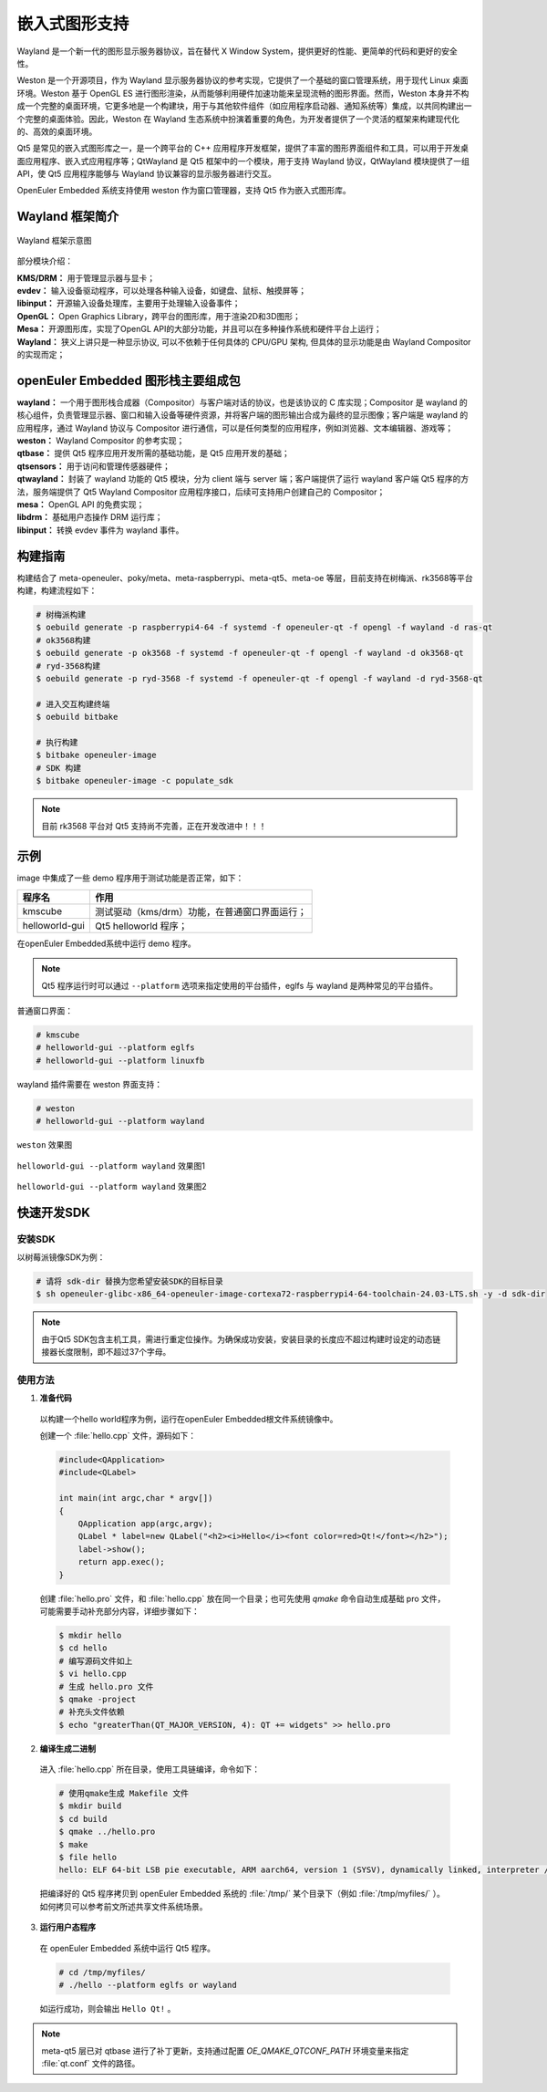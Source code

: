 .. _qt5_wayland:

==================
嵌入式图形支持
==================

Wayland 是一个新一代的图形显示服务器协议，旨在替代 X Window System，提供更好的性能、更简单的代码和更好的安全性。

Weston 是一个开源项目，作为 Wayland 显示服务器协议的参考实现，它提供了一个基础的窗口管理系统，用于现代 Linux 桌面环境。Weston 基于 OpenGL ES 进行图形渲染，从而能够利用硬件加速功能来呈现流畅的图形界面。然而，Weston 本身并不构成一个完整的桌面环境，它更多地是一个构建块，用于与其他软件组件（如应用程序启动器、通知系统等）集成，以共同构建出一个完整的桌面体验。因此，Weston 在 Wayland 生态系统中扮演着重要的角色，为开发者提供了一个灵活的框架来构建现代化的、高效的桌面环境。

Qt5 是常见的嵌入式图形库之一，是一个跨平台的 C++ 应用程序开发框架，提供了丰富的图形界面组件和工具，可以用于开发桌面应用程序、嵌入式应用程序等；QtWayland 是 Qt5 框架中的一个模块，用于支持 Wayland 协议，QtWayland 模块提供了一组 API，使 Qt5 应用程序能够与 Wayland 协议兼容的显示服务器进行交互。

OpenEuler Embedded 系统支持使用 weston 作为窗口管理器，支持 Qt5 作为嵌入式图形库。


Wayland 框架简介
=========================


.. figure:: ../../image/qt/wayland_frame.png
    :align: center

    Wayland 框架示意图


部分模块介绍：

| **KMS/DRM：** 用于管理显示器与显卡；
| **evdev：** 输入设备驱动程序，可以处理各种输入设备，如键盘、鼠标、触摸屏等；
| **libinput：** 开源输入设备处理库，主要用于处理输入设备事件；
| **OpenGL：** Open Graphics Library，跨平台的图形库，用于渲染2D和3D图形；
| **Mesa：** 开源图形库，实现了OpenGL API的大部分功能，并且可以在多种操作系统和硬件平台上运行；
| **Wayland：** 狭义上讲只是一种显示协议, 可以不依赖于任何具体的 CPU/GPU 架构, 但具体的显示功能是由 Wayland Compositor 的实现而定；


openEuler Embedded 图形栈主要组成包
=====================================

| **wayland：** 一个用于图形栈合成器（Compositor）与客户端对话的协议，也是该协议的 C 库实现；Compositor 是 wayland 的核心组件，负责管理显示器、窗口和输入设备等硬件资源，并将客户端的图形输出合成为最终的显示图像；客户端是 wayland 的应用程序，通过 Wayland 协议与 Compositor 进行通信，可以是任何类型的应用程序，例如浏览器、文本编辑器、游戏等；
| **weston：** Wayland Compositor 的参考实现；
| **qtbase：** 提供 Qt5 程序应用开发所需的基础功能，是 Qt5 应用开发的基础；
| **qtsensors：** 用于访问和管理传感器硬件；
| **qtwayland：** 封装了 wayland 功能的 Qt5 模块，分为 client 端与 server 端；客户端提供了运行 wayland 客户端 Qt5 程序的方法，服务端提供了 Qt5 Wayland Compositor 应用程序接口，后续可支持用户创建自己的 Compositor；
| **mesa：** OpenGL API 的免费实现；
| **libdrm：** 基础用户态操作 DRM 运行库；
| **libinput：** 转换 evdev 事件为 wayland 事件。


构建指南
=================

构建结合了 meta-openeuler、poky/meta、meta-raspberrypi、meta-qt5、meta-oe 等层，目前支持在树梅派、rk3568等平台构建，构建流程如下：

.. code-block:: console

    # 树梅派构建
    $ oebuild generate -p raspberrypi4-64 -f systemd -f openeuler-qt -f opengl -f wayland -d ras-qt
    # ok3568构建
    $ oebuild generate -p ok3568 -f systemd -f openeuler-qt -f opengl -f wayland -d ok3568-qt
    # ryd-3568构建
    $ oebuild generate -p ryd-3568 -f systemd -f openeuler-qt -f opengl -f wayland -d ryd-3568-qt

    # 进入交互构建终端
    $ oebuild bitbake

    # 执行构建
    $ bitbake openeuler-image
    # SDK 构建
    $ bitbake openeuler-image -c populate_sdk


.. note:: 

    目前 rk3568 平台对 Qt5 支持尚不完善，正在开发改进中！！！


示例
================

image 中集成了一些 demo 程序用于测试功能是否正常，如下：

==================== ===============================================================
程序名                  作用   
==================== ===============================================================
kmscube                测试驱动（kms/drm）功能，在普通窗口界面运行；
helloworld-gui         Qt5 helloworld 程序；
==================== ===============================================================

在openEuler Embedded系统中运行 demo 程序。

.. note:: 

    Qt5 程序运行时可以通过 ``--platform`` 选项来指定使用的平台插件，eglfs 与 wayland 是两种常见的平台插件。


普通窗口界面： 

.. code-block:: console

    # kmscube
    # helloworld-gui --platform eglfs
    # helloworld-gui --platform linuxfb


wayland 插件需要在 weston 界面支持：

.. code-block:: console

    # weston
    # helloworld-gui --platform wayland


.. figure:: ../../image/qt/weston.png
    :align: center

    ``weston`` 效果图


.. figure:: ../../image/qt/helloworld-gui_1.png
    :align: center

    ``helloworld-gui --platform wayland`` 效果图1


.. figure:: ../../image/qt/helloworld-gui_2.png
    :align: center

    ``helloworld-gui --platform wayland`` 效果图2


快速开发SDK
====================

安装SDK
---------------

以树莓派镜像SDK为例：

.. code-block:: console

    # 请将 sdk-dir 替换为您希望安装SDK的目标目录
    $ sh openeuler-glibc-x86_64-openeuler-image-cortexa72-raspberrypi4-64-toolchain-24.03-LTS.sh -y -d sdk-dir

.. note::

    由于Qt5 SDK包含主机工具，需进行重定位操作。为确保成功安装，安装目录的长度应不超过构建时设定的动态链接器长度限制，即不超过37个字母。


使用方法
----------------

1. **准备代码**

  以构建一个hello world程序为例，运行在openEuler Embedded根文件系统镜像中。

  创建一个 :file:`hello.cpp` 文件，源码如下：

  .. code-block:: cpp

      #include<QApplication>
      #include<QLabel>

      int main(int argc,char * argv[])
      {
          QApplication app(argc,argv);
          QLabel * label=new QLabel("<h2><i>Hello</i><font color=red>Qt!</font></h2>");
          label->show();
          return app.exec();
      }


  创建 :file:`hello.pro` 文件，和 :file:`hello.cpp` 放在同一个目录；也可先使用 `qmake` 命令自动生成基础 pro 文件，可能需要手动补充部分内容，详细步骤如下：

  .. code-block:: console

      $ mkdir hello
      $ cd hello
      # 编写源码文件如上
      $ vi hello.cpp
      # 生成 hello.pro 文件
      $ qmake -project
      # 补充头文件依赖
      $ echo "greaterThan(QT_MAJOR_VERSION, 4): QT += widgets" >> hello.pro


2. **编译生成二进制**

  进入 :file:`hello.cpp` 所在目录，使用工具链编译，命令如下：

  .. code-block:: console

      # 使用qmake生成 Makefile 文件
      $ mkdir build
      $ cd build
      $ qmake ../hello.pro
      $ make
      $ file hello
      hello: ELF 64-bit LSB pie executable, ARM aarch64, version 1 (SYSV), dynamically linked, interpreter /lib64/ld-linux-aarch64.so.1, BuildID[sha1]=32b523488d52d5beba18b01d02cea287604680a9, for GNU/Linux 5.10.0, with debug_info, not stripped

  把编译好的 Qt5 程序拷贝到 openEuler Embedded 系统的 :file:`/tmp/` 某个目录下（例如 :file:`/tmp/myfiles/` ）。如何拷贝可以参考前文所述共享文件系统场景。


3. **运行用户态程序**

  在 openEuler Embedded 系统中运行 Qt5 程序。

  .. code-block:: console

      # cd /tmp/myfiles/
      # ./hello --platform eglfs or wayland

  如运行成功，则会输出 ``Hello Qt!`` 。

.. note::

    meta-qt5 层已对 qtbase 进行了补丁更新，支持通过配置 `OE_QMAKE_QTCONF_PATH` 环境变量来指定 :file:`qt.conf` 文件的路径。
